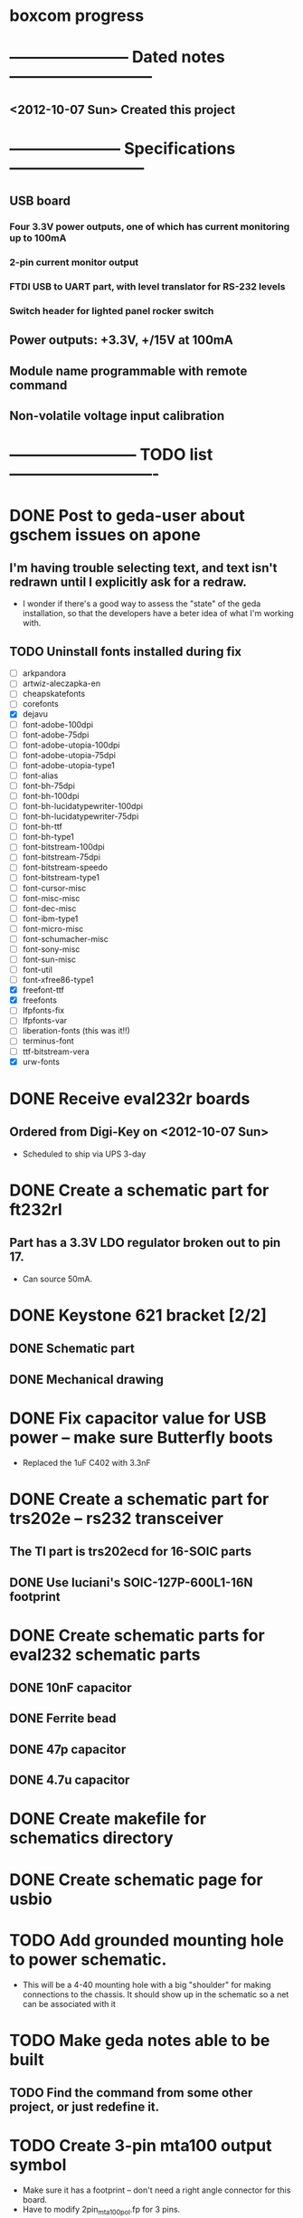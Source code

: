 * boxcom progress
* ----------------------- Dated notes ---------------------------
** <2012-10-07 Sun> Created this project
* --------------------- Specifications --------------------------
** USB board
*** Four 3.3V power outputs, one of which has current monitoring up to 100mA
*** 2-pin current monitor output
*** FTDI USB to UART part, with level translator for RS-232 levels
*** Switch header for lighted panel rocker switch
** Power outputs: +3.3V, +/15V at 100mA
** Module name programmable with remote command
** Non-volatile voltage input calibration
* ------------------------ TODO list ----------------------------
* DONE Post to geda-user about gschem issues on apone
** I'm having trouble selecting text, and text isn't redrawn until I explicitly ask for a redraw.
   - I wonder if there's a good way to assess the "state" of the geda installation, so that the developers have a beter idea of what I'm working with.
** TODO Uninstall fonts installed during fix
   - [ ] arkpandora
   - [ ] artwiz-aleczapka-en
   - [ ] cheapskatefonts
   - [ ] corefonts
   - [X] dejavu
   - [ ] font-adobe-100dpi
   - [ ] font-adobe-75dpi
   - [ ] font-adobe-utopia-100dpi
   - [ ] font-adobe-utopia-75dpi
   - [ ] font-adobe-utopia-type1
   - [ ] font-alias
   - [ ] font-bh-75dpi
   - [ ] font-bh-100dpi
   - [ ] font-bh-lucidatypewriter-100dpi
   - [ ] font-bh-lucidatypewriter-75dpi
   - [ ] font-bh-ttf
   - [ ] font-bh-type1
   - [ ] font-bitstream-100dpi
   - [ ] font-bitstream-75dpi
   - [ ] font-bitstream-speedo
   - [ ] font-bitstream-type1
   - [ ] font-cursor-misc
   - [ ] font-misc-misc
   - [ ] font-dec-misc
   - [ ] font-ibm-type1
   - [ ] font-micro-misc
   - [ ] font-schumacher-misc
   - [ ] font-sony-misc
   - [ ] font-sun-misc
   - [ ] font-util
   - [ ] font-xfree86-type1
   - [X] freefont-ttf
   - [X] freefonts
   - [ ] lfpfonts-fix
   - [ ] lfpfonts-var
   - [ ] liberation-fonts (this was it!!)
   - [ ] terminus-font
   - [ ] ttf-bitstream-vera
   - [X] urw-fonts
* DONE Receive eval232r boards
** Ordered from Digi-Key on <2012-10-07 Sun>
   - Scheduled to ship via UPS 3-day
* DONE Create a schematic part for ft232rl
** Part has a 3.3V LDO regulator broken out to pin 17.
   - Can source 50mA.
* DONE Keystone 621 bracket [2/2]
** DONE Schematic part
** DONE Mechanical drawing
* DONE Fix capacitor value for USB power -- make sure Butterfly boots
  - Replaced the 1uF C402 with 3.3nF
* DONE Create a schematic part for trs202e -- rs232 transceiver
** The TI part is trs202ecd for 16-SOIC parts
** DONE Use luciani's SOIC-127P-600L1-16N footprint
* DONE Create schematic parts for eval232 schematic parts
** DONE 10nF capacitor
** DONE Ferrite bead
** DONE 47p capacitor
** DONE 4.7u capacitor

* DONE Create makefile for schematics directory
* DONE Create schematic page for usbio
* TODO Add grounded mounting hole to power schematic.
  - This will be a 4-40 mounting hole with a big "shoulder" for making connections to the chassis.  It should show up in the schematic so a net can be associated with it
* TODO Make geda notes able to be built
** TODO Find the \mfgpart command from some other project, or just redefine it.
* TODO Create 3-pin mta100 output symbol
  - Make sure it has a footprint -- don't need a right angle connector for this board.
  - Have to modify 2pin_mta100_pol.fp for 3 pins.
* DONE Create the butterfly board schematic pages
  - The Butterfly is its own board.
* TODO Add standoffs for mounting butterfly to hardware page
  - These will go on the butterfly board schematics
* TODO Add feet for budbox to hardware page
* TODO Create a mechanical drawing
** DONE Create 3-pin mta100 header drawing
** DONE Bring Butterfly drawing from buttcom into doctools
** TODO Make a drawing of the 20-1 rocker switch
** TODO Add mounting holes to butterfly drawing in library
* TODO Work on functional drawing [/]
** TODO Add current monitor
* TODO Work on makefile for usb board schematics
** TODO We need an "edit" target to edit all schematic pages
** TODO We need a "cost" target to calculate bom cost
** TODO We need a "netlist" target to create the netlist for PCB
** TODO We need a "kit" target to create a kit
* TODO Work on makefile for butterfly board schematics
** TODO Create this makefile
